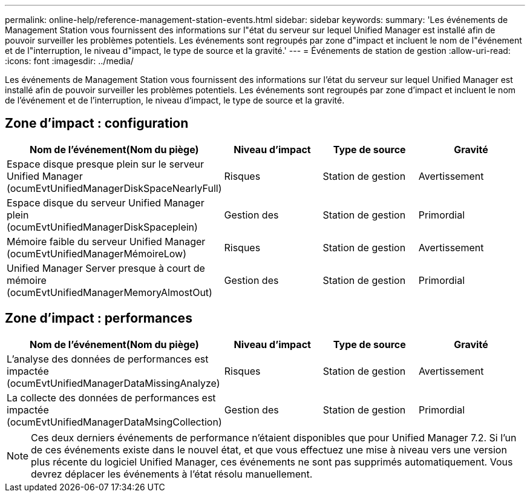 ---
permalink: online-help/reference-management-station-events.html 
sidebar: sidebar 
keywords:  
summary: 'Les événements de Management Station vous fournissent des informations sur l"état du serveur sur lequel Unified Manager est installé afin de pouvoir surveiller les problèmes potentiels. Les événements sont regroupés par zone d"impact et incluent le nom de l"événement et de l"interruption, le niveau d"impact, le type de source et la gravité.' 
---
= Événements de station de gestion
:allow-uri-read: 
:icons: font
:imagesdir: ../media/


[role="lead"]
Les événements de Management Station vous fournissent des informations sur l'état du serveur sur lequel Unified Manager est installé afin de pouvoir surveiller les problèmes potentiels. Les événements sont regroupés par zone d'impact et incluent le nom de l'événement et de l'interruption, le niveau d'impact, le type de source et la gravité.



== Zone d'impact : configuration

[cols="1a,1a,1a,1a"]
|===
| Nom de l'événement(Nom du piège) | Niveau d'impact | Type de source | Gravité 


 a| 
Espace disque presque plein sur le serveur Unified Manager (ocumEvtUnifiedManagerDiskSpaceNearlyFull)
 a| 
Risques
 a| 
Station de gestion
 a| 
Avertissement



 a| 
Espace disque du serveur Unified Manager plein (ocumEvtUnifiedManagerDiskSpaceplein)
 a| 
Gestion des
 a| 
Station de gestion
 a| 
Primordial



 a| 
Mémoire faible du serveur Unified Manager (ocumEvtUnifiedManagerMémoireLow)
 a| 
Risques
 a| 
Station de gestion
 a| 
Avertissement



 a| 
Unified Manager Server presque à court de mémoire (ocumEvtUnifiedManagerMemoryAlmostOut)
 a| 
Gestion des
 a| 
Station de gestion
 a| 
Primordial

|===


== Zone d'impact : performances

[cols="1a,1a,1a,1a"]
|===
| Nom de l'événement(Nom du piège) | Niveau d'impact | Type de source | Gravité 


 a| 
L'analyse des données de performances est impactée (ocumEvtUnifiedManagerDataMissingAnalyze)
 a| 
Risques
 a| 
Station de gestion
 a| 
Avertissement



 a| 
La collecte des données de performances est impactée (ocumEvtUnifiedManagerDataMsingCollection)
 a| 
Gestion des
 a| 
Station de gestion
 a| 
Primordial

|===
[NOTE]
====
Ces deux derniers événements de performance n'étaient disponibles que pour Unified Manager 7.2. Si l'un de ces événements existe dans le nouvel état, et que vous effectuez une mise à niveau vers une version plus récente du logiciel Unified Manager, ces événements ne sont pas supprimés automatiquement. Vous devrez déplacer les événements à l'état résolu manuellement.

====